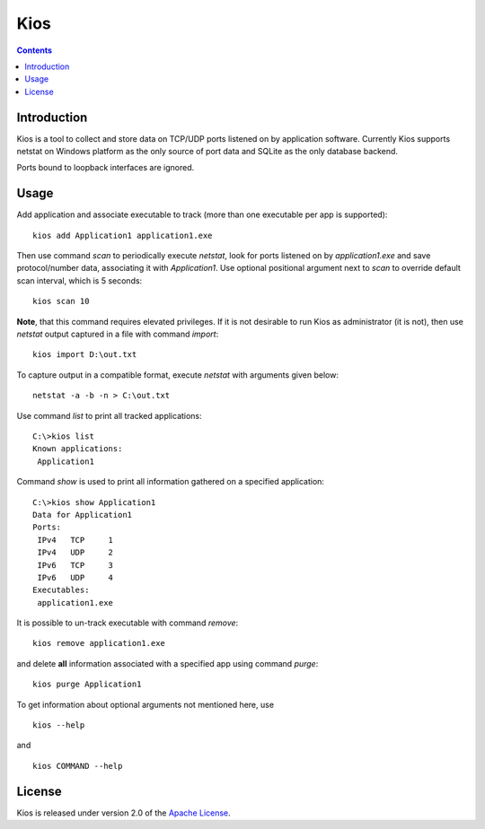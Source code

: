 Kios
====

.. contents::

Introduction
------------

Kios is a tool to collect and store data on TCP/UDP ports listened on by
application software. Currently Kios supports netstat on Windows platform
as the only source of port data and SQLite as the only database backend.

Ports bound to loopback interfaces are ignored.

Usage
-----

Add application and associate executable to track (more than one executable
per app is supported)::

    kios add Application1 application1.exe

Then use command *scan* to periodically execute *netstat*, look for
ports listened on by *application1.exe* and save protocol/number data, associating
it with *Application1*. Use optional positional argument next to *scan* to
override default scan interval, which is 5 seconds::

    kios scan 10

**Note**, that this command requires elevated privileges. If it is not desirable to run
Kios as administrator (it is not), then use *netstat* output captured in a file with
command *import*::

    kios import D:\out.txt

To capture output in a compatible format, execute *netstat* with arguments given below::

    netstat -a -b -n > C:\out.txt

Use command *list* to print all tracked applications::

    C:\>kios list
    Known applications:
     Application1

Command *show* is used to print all information gathered on a specified application::

    C:\>kios show Application1
    Data for Application1
    Ports:
     IPv4   TCP     1
     IPv4   UDP     2
     IPv6   TCP     3
     IPv6   UDP     4
    Executables:
     application1.exe

It is possible to un-track executable with command *remove*::

    kios remove application1.exe

and delete **all** information associated with a specified app using command *purge*::

    kios purge Application1

To get information about optional arguments not mentioned here, use

::

    kios --help

and

::

    kios COMMAND --help

License
-------

Kios is released under version 2.0 of the `Apache License`_.

.. _Apache License: http://www.apache.org/licenses/LICENSE-2.0